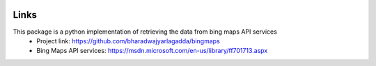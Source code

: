 .. image:: https://img.shields.io/github/license/mashape/apistatus.svg
   :target: http://opensource.org/licenses/MIT
.. image:: https://travis-ci.org/bharadwajyarlagadda/bingmaps.svg?branch=develop
    :target: https://travis-ci.org/bharadwajyarlagadda/bingmaps
.. image:: https://coveralls.io/repos/github/bharadwajyarlagadda/bingmaps/badge.svg?branch=develop
    :target: https://coveralls.io/github/bharadwajyarlagadda/bingmaps?branch=develop

Links
=====
This package is a python implementation of retrieving the data from bing maps API services
 - Project link: https://github.com/bharadwajyarlagadda/bingmaps
 - Bing Maps API services: https://msdn.microsoft.com/en-us/library/ff701713.aspx